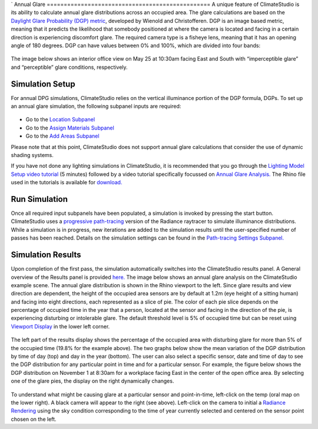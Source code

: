 `	
Annual Glare
================================================
A unique feature of ClimateStudio is its ability to calculate annual glare distributions across an occupied area. The glare calculations are based on the `Daylight Glare Probability (DGP) metric`_, developed by Wienold and Christofferen. DGP is an image based metric, meaning that it predicts the likelihood that somebody positioned at where the camera is located and facing in a certain direction is experiencing discomfort glare. The required camera type is a fisheye lens, meaning that it has an opening angle of 180 degrees. DGP can have values between 0% and 100%, which are divided into four bands:

.. _Daylight Glare Probability (DGP) metric: https://www.radiance-online.org/community/workshops/2014-london/presentations/day1/Wienold_glare_rad.pdf

.. figure:: images/annualGlare.png
   :width: 900px
   :align: center

The image below shows an interior office view on May 25 at 10:30am facing East and South with “imperceptible glare” and “perceptible” glare conditions, respectively. 

.. figure:: images/annualGlare2.png
   :width: 900px
   :align: center

Simulation Setup
-----------------------
For annual DPG simulations, ClimateStudio relies on the vertical illuminance portion of the DGP formula, DGPs.  To set up an annual glare simulation, the following subpanel inputs are required:

.. figure:: images/AnnualGlare_GUI.jpg
   :width: 900px
   :align: center

- Go to the `Location Subpanel`_ 

- Go to the `Assign Materials Subpanel`_

- Go to the `Add Areas Subpanel`_

.. _Location Subpanel: Location.html

.. _Assign Materials Subpanel: assignMaterials.html

.. _Add Areas Subpanel: addAreas.html

Please note that at this point, ClimateStudio does not support annual glare calculations that consider the use of dynamic shading systems.

If you have not done any lighting simulations in ClimateStudio, it is recommended that you go through the `Lighting Model Setup video tutorial`_ (5 minutes) followed by a video tutorial specifically focussed on `Annual Glare Analysis.`_ The Rhino file used in the tutorials is available for `download.`_

.. _Lighting Model Setup video tutorial: https://vimeo.com/392379928

.. _Annual Glare Analysis.: https://vimeo.com/392380942

.. _download.: https://solemma.com/tutorial/CS%20Two%20Zone%20Office.3dm

Run Simulation
------------------
Once all required input subpanels have been populated, a simulation is invoked by pressing the start button. ClimateStudio uses a `progressive path-tracing`_ version of the Radiance raytracer to simulate illuminance distributions. While a simulation is in progress, new iterations are added to the simulation results until the user-specified number of passes has been reached. Details on the simulation settings can be found in the `Path-tracing Settings Subpanel.`_

.. _progressive path-tracing: https://www.solemma.com/Speed.html

.. _Path-tracing Settings Subpanel.: path-tracingSettings.html

Simulation Results
-----------------------
Upon completion of the first pass, the simulation automatically switches into the ClimateStudio results panel. A General overview of the Results panel is provided `here.`_ The image below shows an annual glare analysis on the ClimateStudio example scene. The annual glare distribution is shown in the Rhino viewport to the left. Since glare results and view direction are dependent, the height of the occupied area sensors are by default at 1.2m (eye height of a sitting human) and facing into eight directions, each represented as a slice of pie. The color of each pie slice depends on the percentage of occupied time in the year that a person, located at the sensor and facing in the direction of the pie, is experiencing disturbing or intolerable glare. The default threshold level is 5% of occupied time but can be reset using `Viewport Display`_ in the lower left corner.  

.. _here.: results.html

.. _Viewport Display: ViewportDisplay.html

.. figure:: images/annualGlare3.png
   :width: 900px
   :align: center

The left part of the results display shows the percentage of the occupied area with disturbing glare for more than 5% of the occupied time (19.8% for the example above). The two graphs below show the mean variation of the DGP distribution by time of day (top) and day in the year (bottom). The user can also select a specific sensor, date and time of day to see the DGP distribution for any particular point in time and for a particular sensor. For example, the figure below shows the DGP distribution on November 1 at 8:30am for a workplace facing East in the center of the open office area. By selecting one of the glare pies, the display on the right dynamically changes.  

.. figure:: images/annualGlare4.png
   :width: 900px
   :align: center

To understand what might be causing glare at a particular sensor and point-in-time, left-click on the temp (oral map on the lower right). A black camera will appear to the right (see above). Left-click on the camera to initial a `Radiance Rendering`_ using the sky condition corresponding to the time of year currently selected and centered on the sensor point chosen on the left.

.. _Radiance Rendering: radianceRender.html



















